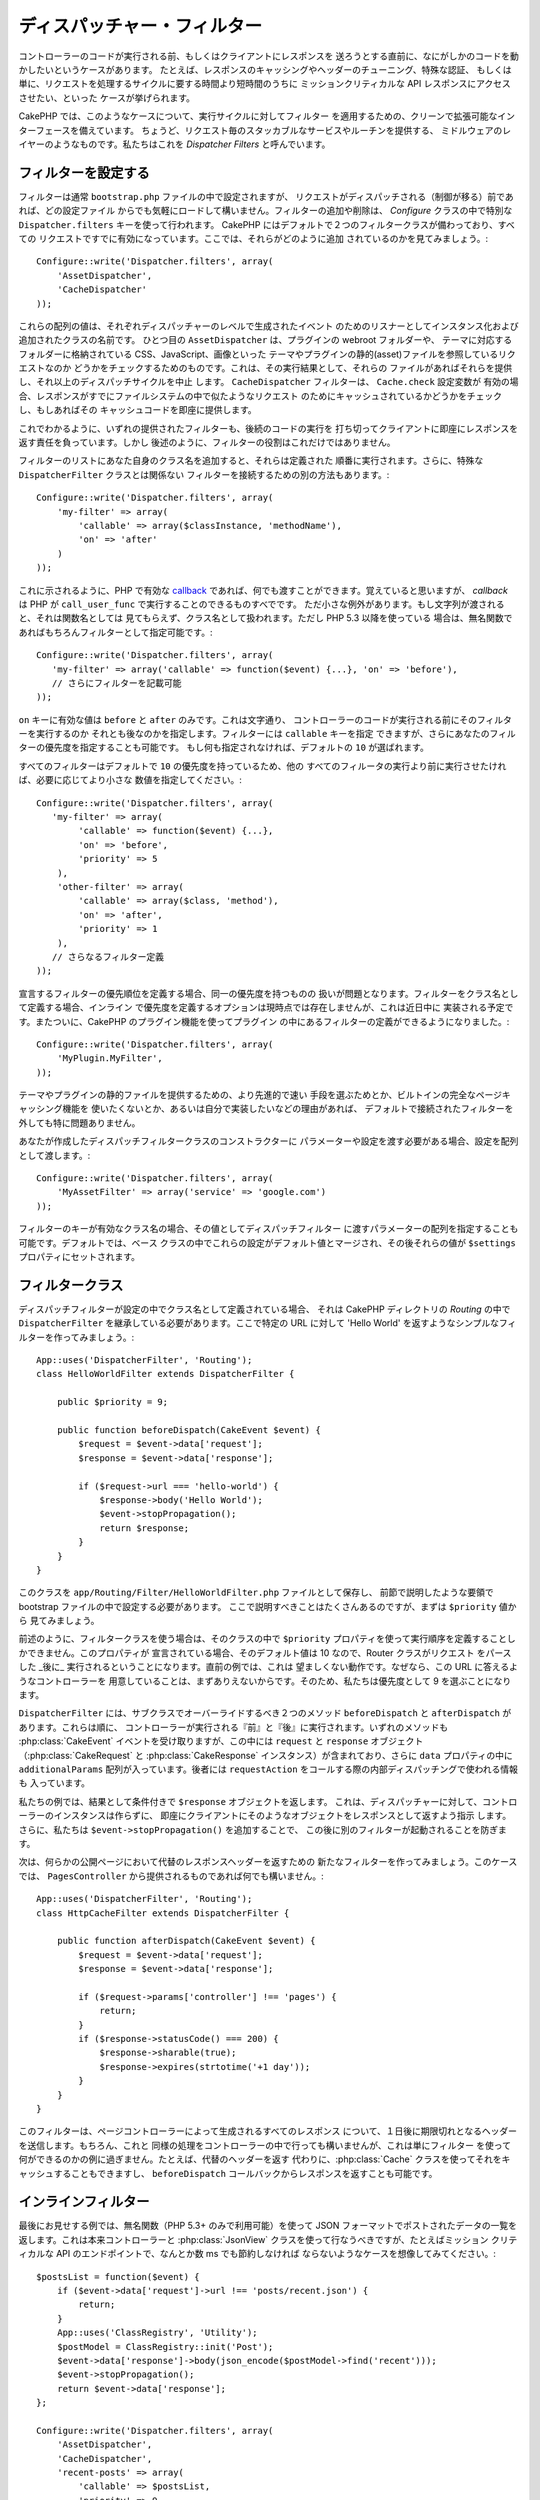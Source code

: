 ディスパッチャー・フィルター
############################

.. versionadded:: 2.2

コントローラーのコードが実行される前、もしくはクライアントにレスポンスを
送ろうとする直前に、なにがしかのコードを動かしたいというケースがあります。
たとえば、レスポンスのキャッシングやヘッダーのチューニング、特殊な認証、
もしくは単に、リクエストを処理するサイクルに要する時間より短時間のうちに
ミッションクリティカルな API レスポンスにアクセスさせたい、といった
ケースが挙げられます。

CakePHP では、このようなケースについて、実行サイクルに対してフィルター
を適用するための、クリーンで拡張可能なインターフェースを備えています。
ちょうど、リクエスト毎のスタッカブルなサービスやルーチンを提供する、
ミドルウェアのレイヤーのようなものです。私たちはこれを
`Dispatcher Filters` と呼んでいます。

フィルターを設定する
====================

フィルターは通常 ``bootstrap.php`` ファイルの中で設定されますが、
リクエストがディスパッチされる（制御が移る）前であれば、どの設定ファイル
からでも気軽にロードして構いません。フィルターの追加や削除は、 `Configure`
クラスの中で特別な ``Dispatcher.filters`` キーを使って行われます。
CakePHP にはデフォルトで２つのフィルタークラスが備わっており、すべての
リクエストですでに有効になっています。ここでは、それらがどのように追加
されているのかを見てみましょう。::

    Configure::write('Dispatcher.filters', array(
        'AssetDispatcher',
        'CacheDispatcher'
    ));

これらの配列の値は、それぞれディスパッチャーのレベルで生成されたイベント
のためのリスナーとしてインスタンス化および追加されたクラスの名前です。
ひとつ目の ``AssetDispatcher`` は、プラグインの webroot フォルダーや、
テーマに対応するフォルダーに格納されている CSS、JavaScript、画像といった
テーマやプラグインの静的(asset)ファイルを参照しているリクエストなのか
どうかをチェックするためのものです。これは、その実行結果として、それらの
ファイルがあればそれらを提供し、それ以上のディスパッチサイクルを中止
します。 ``CacheDispatcher`` フィルターは、 ``Cache.check`` 設定変数が
有効の場合、レスポンスがすでにファイルシステムの中で似たようなリクエスト
のためにキャッシュされているかどうかをチェックし、もしあればその
キャッシュコードを即座に提供します。

これでわかるように、いずれの提供されたフィルターも、後続のコードの実行を
打ち切ってクライアントに即座にレスポンスを返す責任を負っています。しかし
後述のように、フィルターの役割はこれだけではありません。

フィルターのリストにあなた自身のクラス名を追加すると、それらは定義された
順番に実行されます。さらに、特殊な ``DispatcherFilter`` クラスとは関係ない
フィルターを接続するための別の方法もあります。::

    Configure::write('Dispatcher.filters', array(
        'my-filter' => array(
            'callable' => array($classInstance, 'methodName'),
            'on' => 'after'
        )
    ));

これに示されるように、PHP で有効な `callback <http://php.net/callback>`_
であれば、何でも渡すことができます。覚えていると思いますが、 `callback`
は PHP が ``call_user_func`` で実行することのできるものすべでです。
ただ小さな例外があります。もし文字列が渡されると、それは関数名としては
見てもらえず、クラス名として扱われます。ただし PHP 5.3 以降を使っている
場合は、無名関数であればもちろんフィルターとして指定可能です。::

    Configure::write('Dispatcher.filters', array(
       'my-filter' => array('callable' => function($event) {...}, 'on' => 'before'),
       // さらにフィルターを記載可能
    ));

``on`` キーに有効な値は ``before`` と ``after`` のみです。これは文字通り、
コントローラーのコードが実行される前にそのフィルターを実行するのか
それとも後なのかを指定します。フィルターには ``callable`` キーを指定
できますが、さらにあなたのフィルターの優先度を指定することも可能です。
もし何も指定されなければ、デフォルトの ``10`` が選ばれます。

すべてのフィルターはデフォルトで ``10`` の優先度を持っているため、他の
すべてのフィルータの実行より前に実行させたければ、必要に応じてより小さな
数値を指定してください。::

    Configure::write('Dispatcher.filters', array(
       'my-filter' => array(
            'callable' => function($event) {...},
            'on' => 'before',
            'priority' => 5
        ),
        'other-filter' => array(
            'callable' => array($class, 'method'),
            'on' => 'after',
            'priority' => 1
        ),
       // さらなるフィルター定義
    ));

宣言するフィルターの優先順位を定義する場合、同一の優先度を持つものの
扱いが問題となります。フィルターをクラス名として定義する場合、インライン
で優先度を定義するオプションは現時点では存在しませんが、これは近日中に
実装される予定です。またついに、CakePHP のプラグイン機能を使ってプラグイン
の中にあるフィルターの定義ができるようになりました。::

    Configure::write('Dispatcher.filters', array(
        'MyPlugin.MyFilter',
    ));

テーマやプラグインの静的ファイルを提供するための、より先進的で速い
手段を選ぶためとか、ビルトインの完全なページキャッシング機能を
使いたくないとか、あるいは自分で実装したいなどの理由があれば、
デフォルトで接続されたフィルターを外しても特に問題ありません。

あなたが作成したディスパッチフィルタークラスのコンストラクターに
パラメーターや設定を渡す必要がある場合、設定を配列として渡します。::

    Configure::write('Dispatcher.filters', array(
        'MyAssetFilter' => array('service' => 'google.com')
    ));

フィルターのキーが有効なクラス名の場合、その値としてディスパッチフィルター
に渡すパラメーターの配列を指定することも可能です。デフォルトでは、ベース
クラスの中でこれらの設定がデフォルト値とマージされ、その後それらの値が
``$settings`` プロパティにセットされます。

.. versionchanged:: 2.5
    2.5 から、コンストラクタの設定をディスパッチフィルターに渡すことが
    できるようになりました。

フィルタークラス
================

ディスパッチフィルターが設定の中でクラス名として定義されている場合、
それは CakePHP ディレクトリの `Routing` の中で ``DispatcherFilter`` 
を継承している必要があります。ここで特定の URL に対して 'Hello World'
を返すようなシンプルなフィルターを作ってみましょう。::

    App::uses('DispatcherFilter', 'Routing');
    class HelloWorldFilter extends DispatcherFilter {

        public $priority = 9;

        public function beforeDispatch(CakeEvent $event) {
            $request = $event->data['request'];
            $response = $event->data['response'];

            if ($request->url === 'hello-world') {
                $response->body('Hello World');
                $event->stopPropagation();
                return $response;
            }
        }
    }

このクラスを ``app/Routing/Filter/HelloWorldFilter.php`` ファイルとして保存し、
前節で説明したような要領で  bootstrap ファイルの中で設定する必要があります。
ここで説明すべきことはたくさんあるのですが、まずは ``$priority`` 値から
見てみましょう。

前述のように、フィルタークラスを使う場合は、そのクラスの中で ``$priority``
プロパティを使って実行順序を定義することしかできません。このプロパティが
宣言されている場合、そのデフォルト値は 10 なので、Router クラスがリクエスト
をパースした _後に_ 実行されるということになります。直前の例では、これは
望ましくない動作です。なぜなら、この URL に答えるようなコントローラーを
用意していることは、まずありえないからです。そのため、私たちは優先度として
9 を選ぶことになります。

``DispatcherFilter`` には、サブクラスでオーバーライドするべき２つのメソッド
``beforeDispatch`` と ``afterDispatch`` があります。これらは順に、
コントローラーが実行される『前』と『後』に実行されます。いずれのメソッドも
:php:class:`CakeEvent` イベントを受け取りますが、この中には ``request``
と ``response`` オブジェクト（:php:class:`CakeRequest` と 
:php:class:`CakeResponse` インスタンス）が含まれており、さらに ``data`` 
プロパティの中に ``additionalParams`` 配列が入っています。後者には
``requestAction`` をコールする際の内部ディスパッチングで使われる情報も
入っています。

私たちの例では、結果として条件付きで ``$response`` オブジェクトを返します。
これは、ディスパッチャーに対して、コントローラーのインスタンスは作らずに、
即座にクライアントにそのようなオブジェクトをレスポンスとして返すよう指示
します。さらに、私たちは ``$event->stopPropagation()`` を追加することで、
この後に別のフィルターが起動されることを防ぎます。

次は、何らかの公開ページにおいて代替のレスポンスヘッダーを返すための
新たなフィルターを作ってみましょう。このケースでは、 ``PagesController``
から提供されるものであれば何でも構いません。::

    App::uses('DispatcherFilter', 'Routing');
    class HttpCacheFilter extends DispatcherFilter {

        public function afterDispatch(CakeEvent $event) {
            $request = $event->data['request'];
            $response = $event->data['response'];

            if ($request->params['controller'] !== 'pages') {
                return;
            }
            if ($response->statusCode() === 200) {
                $response->sharable(true);
                $response->expires(strtotime('+1 day'));
            }
        }
    }


このフィルターは、ページコントローラーによって生成されるすべてのレスポンス
について、１日後に期限切れとなるヘッダーを送信します。もちろん、これと
同様の処理をコントローラーの中で行っても構いませんが、これは単にフィルター
を使って何ができるのかの例に過ぎません。たとえば、代替のヘッダーを返す
代わりに、:php:class:`Cache` クラスを使ってそれをキャッシュすることもできますし、
``beforeDispatch`` コールバックからレスポンスを返すことも可能です。

インラインフィルター
====================

最後にお見せする例では、無名関数（PHP 5.3+ のみで利用可能）を使って JSON
フォーマットでポストされたデータの一覧を返します。これは本来コントローラーと
:php:class:`JsonView` クラスを使って行なうべきですが、たとえばミッション
クリティカルな API のエンドポイントで、なんとか数 ms でも節約しなければ
ならないようなケースを想像してみてください。::

    $postsList = function($event) {
        if ($event->data['request']->url !== 'posts/recent.json') {
            return;
        }
        App::uses('ClassRegistry', 'Utility');
        $postModel = ClassRegistry::init('Post');
        $event->data['response']->body(json_encode($postModel->find('recent')));
        $event->stopPropagation();
        return $event->data['response'];
    };

    Configure::write('Dispatcher.filters', array(
        'AssetDispatcher',
        'CacheDispatcher',
        'recent-posts' => array(
            'callable' => $postsList,
            'priority' => 9,
            'on'=> 'before'
        )
    ));

直前の例では、私たちは自身のフィルターについて ``9`` の優先度を選びました。
そのため、カスタムで用意したその他のロジックや、CakePHP の内部ルーティング
システムなどのコアフィルターをスキップすることができました。しかしながら、
それは本来必要なことではなく、単にある種のリクエストに対する肥大化した処理を
削減する必要がある場合に、あなたの重要なコードを最初に実行させる方法を
示すためのものです。

これを実装すると、あなたのアプリケーションの保守性が著しく低下することは
自明です。フィルターは上手に使うと非常にパワフルなツールですが、あなたの
アプリケーションでそれぞれの URL のレスポンスハンドラーを追加することは、
決して好ましいことではありません。しかしながら、本当にそれが必要な状況であれば、
身近にあるクリーンな解決策です。すべてのケースをフィルターにする必要が
ないことだけは覚えておいてください。あなたのアプリケーションにリクエスト
ハンドラーを追加する場合、通常は `Controllers` と `Components` が正しい
選択であるはずです。

.. meta::
    :title lang=en: Dispatcher Filters
    :description lang=en: Dispatcher filters are a middleware layer for CakePHP allowing to alter the request or response before it is sent
    :keywords lang=en: middleware, filters, dispatcher, request, response, rack, application stack, events, beforeDispatch, afterDispatch, router


